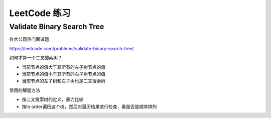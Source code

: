 LeetCode 练习
================

Validate Binary Search Tree
---------------------------------

各大公司热门面试题

https://leetcode.com/problems/validate-binary-search-tree/


如何才算一个二叉搜索树？

- 当前节点的值大于其所有的左子树节点的值
- 当前节点的值小于其所有的右子树节点的值
- 当前节点的左子树和右子树也是二叉搜索树

.. image:: ../_static/6-tree/leetcode-valid-bst.PNG
   :width: 700px

常用的解题方法

- 按二叉搜索树的定义，暴力比较
- 按In order遍历这个树，然后对遍历结果进行检查，看是否是顺序排列
